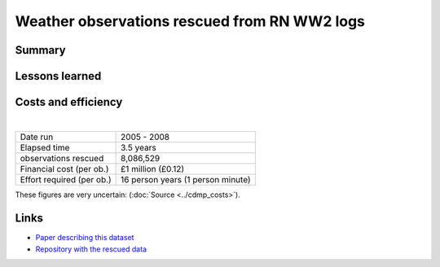 Weather observations rescued from RN WW2 logs
=============================================

.. raw:: html

    <center>
    <table><tr><td><center>
    <iframe src="https://player.vimeo.com/video/43805518?title=0&byline=0&portrait=0" width="850" height="425" frameborder="0" webkitallowfullscreen mozallowfullscreen allowfullscreen></iframe></center></td></tr>
    <tr><td><center>Positions of the 1.5 million records rescued (<a href="https://vimeo.com/43805518">Video page</a>)</center></td></tr>
    </table>
    </center>

Summary
-------

Lessons learned
---------------

Costs and efficiency
--------------------

|

.. list-table::
   :header-rows: 0

   * - Date run
     - 2005 - 2008
   * - Elapsed time
     - 3.5 years
   * - observations rescued
     - 8,086,529
   * - Financial cost (per ob.)
     - £1 million (£0.12)
   * - Effort required (per ob.)
     - 16 person years (1 person minute)

These figures are very uncertain: (:doc:`Source <../cdmp_costs>`).

Links
-----

* `Paper describing this dataset <https://journals.ametsoc.org/doi/abs/10.1175/2008BAMS2522.1>`_
* `Repository with the rescued data <https://github.com/oldweather/RN-WW2>`_

